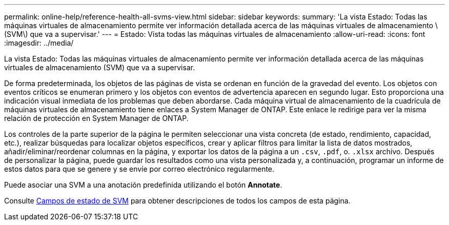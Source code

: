 ---
permalink: online-help/reference-health-all-svms-view.html 
sidebar: sidebar 
keywords:  
summary: 'La vista Estado: Todas las máquinas virtuales de almacenamiento permite ver información detallada acerca de las máquinas virtuales de almacenamiento \(SVM\) que va a supervisar.' 
---
= Estado: Vista todas las máquinas virtuales de almacenamiento
:allow-uri-read: 
:icons: font
:imagesdir: ../media/


[role="lead"]
La vista Estado: Todas las máquinas virtuales de almacenamiento permite ver información detallada acerca de las máquinas virtuales de almacenamiento (SVM) que va a supervisar.

De forma predeterminada, los objetos de las páginas de vista se ordenan en función de la gravedad del evento. Los objetos con eventos críticos se enumeran primero y los objetos con eventos de advertencia aparecen en segundo lugar. Esto proporciona una indicación visual inmediata de los problemas que deben abordarse. Cada máquina virtual de almacenamiento de la cuadrícula de máquinas virtuales de almacenamiento tiene enlaces a System Manager de ONTAP. Este enlace le redirige para ver la misma relación de protección en System Manager de ONTAP.

Los controles de la parte superior de la página le permiten seleccionar una vista concreta (de estado, rendimiento, capacidad, etc.), realizar búsquedas para localizar objetos específicos, crear y aplicar filtros para limitar la lista de datos mostrados, añadir/eliminar/reordenar columnas en la página, y exportar los datos de la página a un `.csv`, `.pdf`, o. `.xlsx` archivo. Después de personalizar la página, puede guardar los resultados como una vista personalizada y, a continuación, programar un informe de estos datos para que se genere y se envíe por correo electrónico regularmente.

Puede asociar una SVM a una anotación predefinida utilizando el botón *Annotate*.

Consulte xref:reference-svm-health-fields.adoc[Campos de estado de SVM] para obtener descripciones de todos los campos de esta página.

